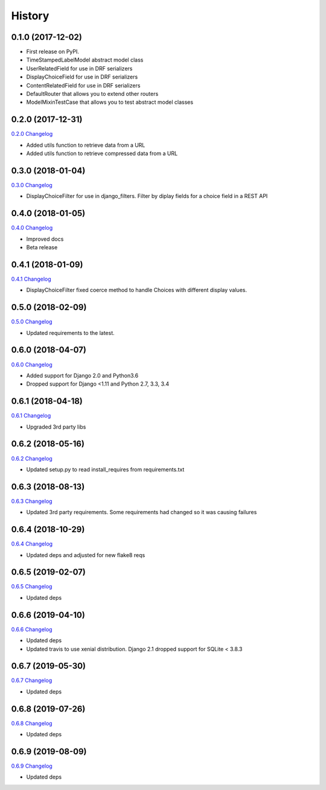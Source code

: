 .. :changelog:

History
-------

0.1.0 (2017-12-02)
++++++++++++++++++

* First release on PyPI.
* TimeStampedLabelModel abstract model class
* UserRelatedField for use in DRF serializers
* DisplayChoiceField for use in DRF serializers
* ContentRelatedField for use in DRF serializers
* DefaultRouter that allows you to extend other routers
* ModelMixinTestCase that allows you to test abstract model classes

0.2.0 (2017-12-31)
++++++++++++++++++

`0.2.0 Changelog <https://github.com/chopdgd/django-genomix/compare/v0.1.0...v0.2.0>`_

* Added utils function to retrieve data from a URL
* Added utils function to retrieve compressed data from a URL

0.3.0 (2018-01-04)
++++++++++++++++++

`0.3.0 Changelog <https://github.com/chopdgd/django-genomix/compare/v0.2.0...v0.3.0>`_

* DisplayChoiceFilter for use in django_filters. Filter by diplay fields for a choice field in a REST API

0.4.0 (2018-01-05)
++++++++++++++++++

`0.4.0 Changelog <https://github.com/chopdgd/django-genomix/compare/v0.3.0...v0.4.0>`_

* Improved docs
* Beta release

0.4.1 (2018-01-09)
++++++++++++++++++

`0.4.1 Changelog <https://github.com/chopdgd/django-genomix/compare/v0.4.0...v0.4.1>`_

* DisplayChoiceFilter fixed coerce method to handle Choices with different display values.

0.5.0 (2018-02-09)
++++++++++++++++++

`0.5.0 Changelog <https://github.com/chopdgd/django-genomix/compare/v0.4.1...v0.5.0>`_

* Updated requirements to the latest.

0.6.0 (2018-04-07)
++++++++++++++++++

`0.6.0 Changelog <https://github.com/chopdgd/django-genomix/compare/v0.5.0...v0.6.0>`_

* Added support for Django 2.0 and Python3.6
* Dropped support for Django <1.11 and Python 2.7, 3.3, 3.4

0.6.1 (2018-04-18)
++++++++++++++++++

`0.6.1 Changelog <https://github.com/chopdgd/django-genomix/compare/v0.6.0...v0.6.1>`_

* Upgraded 3rd party libs

0.6.2 (2018-05-16)
++++++++++++++++++

`0.6.2 Changelog <https://github.com/chopdgd/django-genomix/compare/v0.6.1...v0.6.2>`_

* Updated setup.py to read install_requires from requirements.txt

0.6.3 (2018-08-13)
++++++++++++++++++

`0.6.3 Changelog <https://github.com/chopdgd/django-genomix/compare/v0.6.2...v0.6.3>`_

* Updated 3rd party requirements.  Some requirements had changed so it was causing failures

0.6.4 (2018-10-29)
++++++++++++++++++

`0.6.4 Changelog <https://github.com/chopdgd/django-genomix/compare/v0.6.3...v0.6.4>`_

* Updated deps and adjusted for new flake8 reqs

0.6.5 (2019-02-07)
++++++++++++++++++

`0.6.5 Changelog <https://github.com/chopdgd/django-genomix/compare/v0.6.4...v0.6.5>`_

* Updated deps

0.6.6 (2019-04-10)
++++++++++++++++++

`0.6.6 Changelog <https://github.com/chopdgd/django-genomix/compare/v0.6.5...v0.6.6>`_

* Updated deps
* Updated travis to use xenial distribution.  Django 2.1 dropped support for SQLite < 3.8.3

0.6.7 (2019-05-30)
++++++++++++++++++

`0.6.7 Changelog <https://github.com/chopdgd/django-genomix/compare/v0.6.6...v0.6.7>`_

* Updated deps

0.6.8 (2019-07-26)
++++++++++++++++++

`0.6.8 Changelog <https://github.com/chopdgd/django-genomix/compare/v0.6.7...v0.6.8>`_

* Updated deps

0.6.9 (2019-08-09)
++++++++++++++++++

`0.6.9 Changelog <https://github.com/chopdgd/django-genomix/compare/v0.6.8...v0.6.9>`_

* Updated deps

